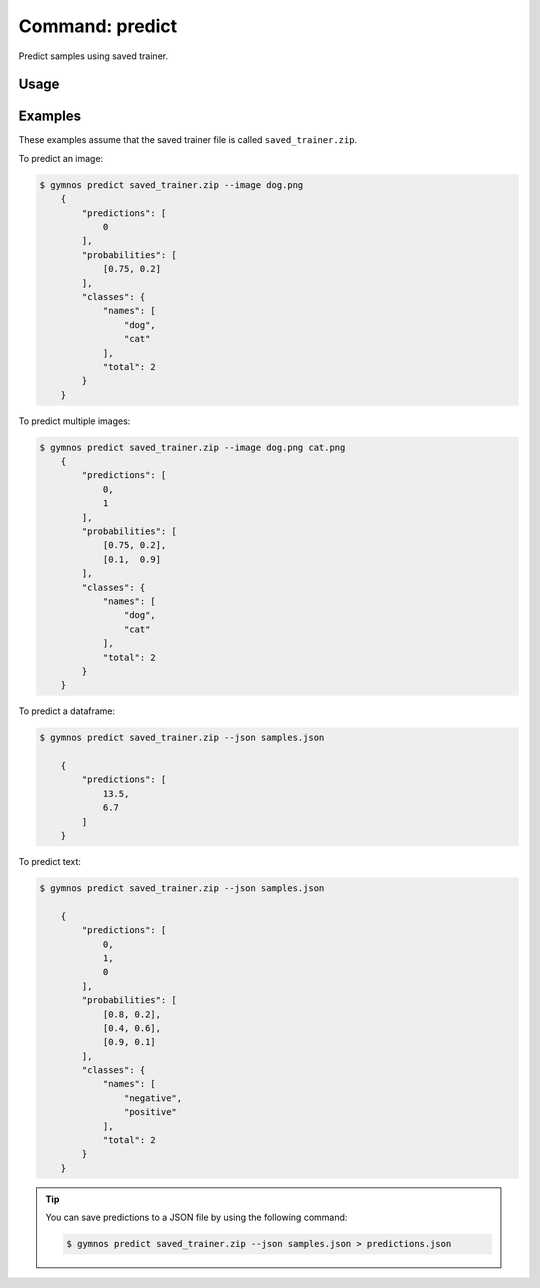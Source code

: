 #####################
Command: predict
#####################

Predict samples using saved trainer.

Usage
-------------
.. argparse::
    :ref: scripts.cli.build_parser
    :prog: gymnos
    :path: predict

Examples
-------------

These examples assume that the saved trainer file is called ``saved_trainer.zip``.

To predict an image:

.. code-block:: console

    $ gymnos predict saved_trainer.zip --image dog.png
        {
            "predictions": [
                0
            ],
            "probabilities": [
                [0.75, 0.2]
            ],
            "classes": {
                "names": [
                    "dog",
                    "cat"
                ],
                "total": 2
            }
        }

To predict multiple images:

.. code-block:: console

    $ gymnos predict saved_trainer.zip --image dog.png cat.png
        {
            "predictions": [
                0,
                1
            ],
            "probabilities": [
                [0.75, 0.2],
                [0.1,  0.9]
            ],
            "classes": {
                "names": [
                    "dog",
                    "cat"
                ],
                "total": 2
            }
        }

To predict a dataframe:

.. code-block:: json
    :caption: samples.json

    [
        [12.3, 4.5, 6.4],
        [1.45, 2.3, 10.9]
    ]


.. code-block:: console

    $ gymnos predict saved_trainer.zip --json samples.json

        {
            "predictions": [
                13.5,
                6.7
            ]
        }

To predict text:

.. code-block:: json
    :caption: samples.json

    [
        "this is an angry text",
        "this is a happy text",
        "this is a super angry text"
    ]


.. code-block:: console

    $ gymnos predict saved_trainer.zip --json samples.json

        {
            "predictions": [
                0,
                1,
                0
            ],
            "probabilities": [
                [0.8, 0.2],
                [0.4, 0.6],
                [0.9, 0.1]
            ],
            "classes": {
                "names": [
                    "negative",
                    "positive"
                ],
                "total": 2
            }
        }

.. tip::

    You can save predictions to a JSON file by using the following command:

    .. code-block:: console

        $ gymnos predict saved_trainer.zip --json samples.json > predictions.json 
